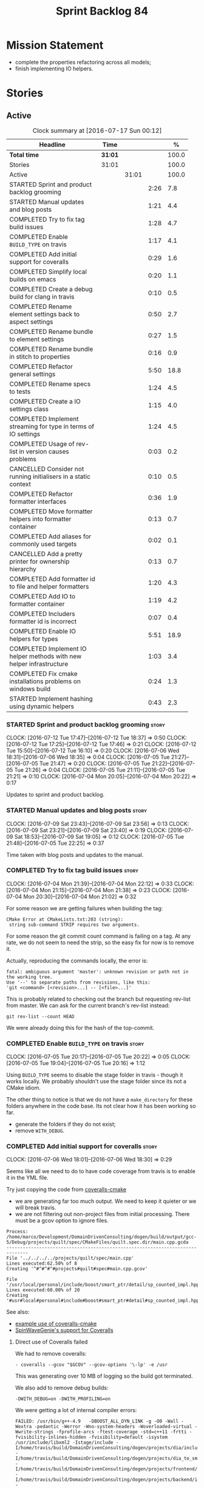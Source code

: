 #+title: Sprint Backlog 84
#+options: date:nil toc:nil author:nil num:nil
#+todo: STARTED | COMPLETED CANCELLED POSTPONED
#+tags: { story(s) spike(p) }

* Mission Statement

- complete the properties refactoring across all models;
- finish implementing IO helpers.

* Stories

** Active

#+begin: clocktable :maxlevel 3 :scope subtree :indent nil :emphasize nil :scope file :narrow 75 :formula %
#+CAPTION: Clock summary at [2016-07-17 Sun 00:12]
| <75>                                                                        |         |       |      |       |
| Headline                                                                    | Time    |       |      |     % |
|-----------------------------------------------------------------------------+---------+-------+------+-------|
| *Total time*                                                                | *31:01* |       |      | 100.0 |
|-----------------------------------------------------------------------------+---------+-------+------+-------|
| Stories                                                                     | 31:01   |       |      | 100.0 |
| Active                                                                      |         | 31:01 |      | 100.0 |
| STARTED Sprint and product backlog grooming                                 |         |       | 2:26 |   7.8 |
| STARTED Manual updates and blog posts                                       |         |       | 1:21 |   4.4 |
| COMPLETED Try to fix tag build issues                                       |         |       | 1:28 |   4.7 |
| COMPLETED Enable =BUILD_TYPE= on travis                                     |         |       | 1:17 |   4.1 |
| COMPLETED Add initial support for coveralls                                 |         |       | 0:29 |   1.6 |
| COMPLETED Simplify local builds on emacs                                    |         |       | 0:20 |   1.1 |
| COMPLETED Create a debug build for clang in travis                          |         |       | 0:10 |   0.5 |
| COMPLETED Rename element settings back to aspect settings                   |         |       | 0:50 |   2.7 |
| COMPLETED Rename bundle to element settings                                 |         |       | 0:27 |   1.5 |
| COMPLETED Rename bundle in stitch to properties                             |         |       | 0:16 |   0.9 |
| COMPLETED Refactor general settings                                         |         |       | 5:50 |  18.8 |
| COMPLETED Rename specs to tests                                             |         |       | 1:24 |   4.5 |
| COMPLETED Create a IO settings class                                        |         |       | 1:15 |   4.0 |
| COMPLETED Implement streaming for type in terms of IO settings              |         |       | 1:24 |   4.5 |
| COMPLETED Usage of rev-list in version causes problems                      |         |       | 0:03 |   0.2 |
| CANCELLED Consider not running initialisers in a static context             |         |       | 0:10 |   0.5 |
| COMPLETED Refactor formatter interfaces                                     |         |       | 0:36 |   1.9 |
| COMPLETED Move formatter helpers into formatter container                   |         |       | 0:13 |   0.7 |
| COMPLETED Add aliases for commonly used targets                             |         |       | 0:02 |   0.1 |
| CANCELLED Add a pretty printer for ownership hierarchy                      |         |       | 0:13 |   0.7 |
| COMPLETED Add formatter id to file and helper formatters                    |         |       | 1:20 |   4.3 |
| COMPLETED Add IO to formatter container                                     |         |       | 1:19 |   4.2 |
| COMPLETED Includers formatter id is incorrect                               |         |       | 0:07 |   0.4 |
| COMPLETED Enable IO helpers for types                                       |         |       | 5:51 |  18.9 |
| COMPLETED Implement IO helper methods with new helper infrastructure        |         |       | 1:03 |   3.4 |
| COMPLETED Fix cmake installations problems on windows build                 |         |       | 0:24 |   1.3 |
| STARTED Implement hashing using dynamic helpers                             |         |       | 0:43 |   2.3 |
#+TBLFM: $5='(org-clock-time% @3$2 $2..$4);%.1f
#+end:

*** STARTED Sprint and product backlog grooming                       :story:
    CLOCK: [2016-07-12 Tue 17:47]--[2016-07-12 Tue 18:37] =>  0:50
    CLOCK: [2016-07-12 Tue 17:25]--[2016-07-12 Tue 17:46] =>  0:21
    CLOCK: [2016-07-12 Tue 15:50]--[2016-07-12 Tue 16:10] =>  0:20
    CLOCK: [2016-07-06 Wed 18:31]--[2016-07-06 Wed 18:35] =>  0:04
    CLOCK: [2016-07-05 Tue 21:27]--[2016-07-05 Tue 21:47] =>  0:20
    CLOCK: [2016-07-05 Tue 21:22]--[2016-07-05 Tue 21:26] =>  0:04
    CLOCK: [2016-07-05 Tue 21:11]--[2016-07-05 Tue 21:21] =>  0:10
    CLOCK: [2016-07-04 Mon 20:05]--[2016-07-04 Mon 20:22] =>  0:17

Updates to sprint and product backlog.

*** STARTED Manual updates and blog posts                             :story:
    CLOCK: [2016-07-09 Sat 23:43]--[2016-07-09 Sat 23:56] =>  0:13
    CLOCK: [2016-07-09 Sat 23:21]--[2016-07-09 Sat 23:40] =>  0:19
    CLOCK: [2016-07-09 Sat 18:53]--[2016-07-09 Sat 19:05] =>  0:12
    CLOCK: [2016-07-05 Tue 21:48]--[2016-07-05 Tue 22:25] =>  0:37

Time taken with blog posts and updates to the manual.

*** COMPLETED Try to fix tag build issues                             :story:
    CLOSED: [2016-07-04 Mon 21:03]
    CLOCK: [2016-07-04 Mon 21:39]--[2016-07-04 Mon 22:12] =>  0:33
    CLOCK: [2016-07-04 Mon 21:15]--[2016-07-04 Mon 21:38] =>  0:23
    CLOCK: [2016-07-04 Mon 20:30]--[2016-07-04 Mon 21:02] =>  0:32

For some reason we are getting failures when building the tag:

: CMake Error at CMakeLists.txt:203 (string):
:  string sub-command STRIP requires two arguments.

For some reason the git commit count command is failing on a tag. At
any rate, we do not seem to need the strip, so the easy fix for now is
to remove it.

Actually, reproducing the commands locally, the error is:

: fatal: ambiguous argument 'master': unknown revision or path not in the working tree.
: Use '--' to separate paths from revisions, like this:
: 'git <command> [<revision>...] -- [<file>...]'

This is probably related to checking out the branch but requesting
rev-list from master. We can ask for the current branch's rev-list
instead:

: git rev-list --count HEAD

We were already doing this for the hash of the top-commit.

*** COMPLETED Enable =BUILD_TYPE= on travis                           :story:
    CLOSED: [2016-07-05 Tue 21:10]
    CLOCK: [2016-07-05 Tue 20:17]--[2016-07-05 Tue 20:22] =>  0:05
    CLOCK: [2016-07-05 Tue 19:04]--[2016-07-05 Tue 20:16] =>  1:12

Using =BUILD_TYPE= seems to disable the stage folder in travis -
though it works locally. We probably shouldn't use the stage folder
since its not a CMake idiom.

The other thing to notice is that we do not have a =make_directory=
for these folders anywhere in the code base. Its not clear how it has
been working so far.

- generate the folders if they do not exist;
- remove =WITH_DEBUG=.

*** COMPLETED Add initial support for coveralls                       :story:
    CLOSED: [2016-07-06 Wed 18:01]
    CLOCK: [2016-07-06 Wed 18:01]--[2016-07-06 Wed 18:30] =>  0:29

Seems like all we need to do to have code coverage from travis is to
enable it in the YML file.

Try just copying the code from [[https://github.com/JoakimSoderberg/coveralls-cmake][coveralls-cmake]]

- we are generating far too much output. We need to keep it quieter or
  we will break travis.
- we are not filtering out non-project files from initial
  processing. There must be a gcov option to ignore files.

: Process: /home/marco/Development/DomainDrivenConsulting/dogen/build/output/gcc-5/Debug/projects/quilt/spec/CMakeFiles/quilt.spec.dir/main.cpp.gcda
: ------------------------------------------------------------------------------
: File '../../../../projects/quilt/spec/main.cpp'
: Lines executed:62.50% of 8
: Creating '^#^#^#^#projects#quilt#spec#main.cpp.gcov'
:
: File '/usr/local/personal/include/boost/smart_ptr/detail/sp_counted_impl.hpp'
: Lines executed:60.00% of 20
: Creating '#usr#local#personal#include#boost#smart_ptr#detail#sp_counted_impl.hpp.gcov'

See also:

- [[https://github.com/JoakimSoderberg/coveralls-cmake-example/blob/master/CMakeLists.txt][example use of coveralls-cmake]]
- [[https://github.com/SpinWaveGenie/SpinWaveGenie/blob/master/libSpinWaveGenie/CMakeLists.txt][SpinWaveGenie's support for Coveralls]]

**** Direct use of Coveralls failed

We had to remove coveralls:

: - coveralls --gcov "$GCOV" --gcov-options '\-lp' -e /usr

This was generating over 10 MB of logging so the build got terminated.

We also add to remove debug builds:

: -DWITH_DEBUG=on -DWITH_PROFILING=on

We were getting a lot of internal compiler errors:

: FAILED: /usr/bin/g++-4.9   -DBOOST_ALL_DYN_LINK -g -O0 -Wall -Wextra -pedantic -Werror -Wno-system-headers -Woverloaded-virtual -Wwrite-strings -fprofile-arcs -ftest-coverage -std=c++11 -frtti -fvisibility-inlines-hidden -fvisibility=default -isystem /usr/include/libxml2 -Istage/include -I/home/travis/build/DomainDrivenConsulting/dogen/projects/dia/include -I/home/travis/build/DomainDrivenConsulting/dogen/projects/dia_to_sml/include -I/home/travis/build/DomainDrivenConsulting/dogen/projects/frontend/include -I/home/travis/build/DomainDrivenConsulting/dogen/projects/backend/include -I/home/travis/build/DomainDrivenConsulting/dogen/projects/sml/include -I/home/travis/build/DomainDrivenConsulting/dogen/projects/config/include -I/home/travis/build/DomainDrivenConsulting/dogen/projects/cpp/include -I/home/travis/build/DomainDrivenConsulting/dogen/projects/cpp_formatters/include -I/home/travis/build/DomainDrivenConsulting/dogen/projects/sml_to_cpp/include -I/home/travis/build/DomainDrivenConsulting/dogen/projects/formatters/include -I/home/travis/build/DomainDrivenConsulting/dogen/projects/utility/include -I/home/travis/build/DomainDrivenConsulting/dogen/projects/knit/include -I/home/travis/build/DomainDrivenConsulting/dogen/projects/knitter/include -MMD -MT projects/sml_to_cpp/src/CMakeFiles/sml_to_cpp.dir/types/transformer.cpp.o -MF "projects/sml_to_cpp/src/CMakeFiles/sml_to_cpp.dir/types/transformer.cpp.o.d" -o projects/sml_to_cpp/src/CMakeFiles/sml_to_cpp.dir/types/transformer.cpp.o -c /home/travis/build/DomainDrivenConsulting/dogen/projects/sml_to_cpp/src/types/transformer.cpp
: g++-4.9: internal compiler error: Killed (program cc1plus)
: Please submit a full bug report,
: with preprocessed source if appropriate.
: See <file:///usr/share/doc/gcc-4.9/README.Bugs> for instructions.

Finally note also that we must add coverage _after_ the script
executes or else we risk doing coverage whilst the build is taking
place. Hopefully this is the reason for these errors:

: /home/travis/build/DomainDrivenConsulting/output/projects/test_models/class_without_attributes/src/CMakeFiles/class_without_attributes.dir/io/package_1/class_1_io.cpp.gcda:cannot open data file, assuming not executed
: File '/usr/include/c++/4.9/bits/basic_ios.h'
: No executable lines

We should read up on the [[http://docs.travis-ci.com/user/build-lifecycle/][life-cycle]] properly.

**** Travis Examples

Seems like all we need to do to have code coverage from travis is to
enable it in the YML file. We should look into copying it from the
[[https://github.com/apolukhin/Boost.DLL][Boost.DLL]] [[https://raw.githubusercontent.com/apolukhin/Boost.DLL/master/.travis.yml][example]]. We also need to enable coverage on all builds,
separately from nightlies. The key parts appear to be these:

:  - ../../../b2 cxxflags="--coverage -std=$CXX_STANDARD" linkflags="--coverage"

and

: after_success:
:    - find ../../../bin.v2/ -name "*.gcda" -exec cp "{}" ./ \;
:    - find ../../../bin.v2/ -name "*.gcno" -exec cp "{}" ./ \;
:    - sudo apt-get install -qq python-yaml lcov
:    - lcov --directory ./ --base-directory ./ --capture --output-file coverage.info
:    - lcov --remove coverage.info '/usr*' '*/filesystem*' '*/container*' '*/core/*' '*/exception/*' '*/intrusive/*' '*/smart_ptr/*' '*/move/*' '*/fusion/*' '*/io/*' '*/function/*' '*/iterator/*' '*/preprocessor/*' '*/system/*' '*/boost/test/*' '*/boost/detail/*' '*/utility/*' '*/dll/example/*' '*/dll/test/*' '*/pe_info.hpp' '*/macho_info.hpp' -o coverage.info
:    - gem install coveralls-lcov
:    - cd .. && coveralls-lcov test/coverage.info

Another way seems to be using gcov, as per [[https://github.com/fabianschuiki/Maxwell][Maxwell]] [[https://raw.githubusercontent.com/fabianschuiki/Maxwell/master/.travis.yml][travis.yml]]:

: - if [ "$CXX" = "g++" ]; then sudo apt-get install -qq g++-4.8; export CXX="g++-4.8" CC="gcc-4.8" GCOV="gcov-4.8"; fi
:  - sudo pip install cpp-coveralls

and

: script:
:  - export CTEST_OUTPUT_ON_FAILURE=1
:  - cmake -DCMAKE_BUILD_TYPE=gcov . && make && make test
: after_success:
:  - coveralls --gcov "$GCOV" --gcov-options '\-lp' -e CMakeFiles -E ".*/test/.*" -E ".*/mock/.*" -e maxwell/gen -e language -e thirdparty -e maxwell/ast/nodes -e maxwell/driver/gramdiag.c -e maxwell/driver/Parser.cpp -e maxwell/driver/Parser.hpp -e maxwell/driver/Scanner.cpp -e maxwell/driver/position.hh -e maxwell/driver/stack.hh -e maxwell/driver/location.hh

Yet another way seems to be creating a script to do coverage, as per
[[https://github.com/BoostGSoC13/boost.afio][boost.afio]] [[https://raw.githubusercontent.com/BoostGSoC13/boost.afio/master/.travis.yml][travis.yml]]. The script is available [[https://raw.githubusercontent.com/BoostGSoC13/boost.afio/master/test/update_coveralls.sh][here]].

Another example from [[https://github.com/boostorg/dll/blob/develop/.travis.yml][Boost.Dll]].

*** COMPLETED Simplify local builds on emacs                          :story:
    CLOSED: [2016-07-06 Wed 18:32]
    CLOCK: [2016-07-06 Wed 00:20]--[2016-07-06 Wed 00:40] =>  0:20

With the move to build type, local builds on emacs are getting more
and more complicated. We need some kind of script. The command line at
present is rather monstrous:

: export PROJ=~/Development/DomainDrivenConsulting/dogen/ &&
: export BUILD=Release &&
: cd ${PROJ}/build/output/gcc-5/${BUILD} &&
: CMAKE_INCLUDE_PATH=/usr/local/personal/include
: CMAKE_LIBRARY_PATH=/usr/local/personal/lib
: CC=gcc-5 CXX=g++-5
: cmake ${PROJ} -G Ninja -DCMAKE_BUILD_TYPE=${BUILD}
: -DCMAKE_EXPORT_COMPILE_COMMANDS=TRUE -DWITH_LATEX=FALSE &&
: ninja -j5

Create a simple bash script with a couple of parameters:

- clang or gcc
- debug or release
- cmake dir

Usage:

: COVERALLS=1
: /home/marco/Development/DomainDrivenConsulting/dogen/build/scripts/build.linux.sh
: Debug gcc /usr/local/personal

*** COMPLETED Create a debug build for clang in travis                :story:
    CLOSED: [2016-07-06 Wed 18:59]
    CLOCK: [2016-07-05 Tue 21:00]--[2016-07-05 Tue 21:10] =>  0:10

In order to enable code coverage we need to have a debug build. For
this we need to setup travis with a build matrix, with two build types
for clang (debug and release).

Example YML: [[https://github.com/Microsoft/GSL/blob/master/.travis.yml][GSL]]
*** COMPLETED Rename element settings back to aspect settings         :story:
    CLOSED: [2016-07-06 Wed 19:24]
    CLOCK: [2016-07-06 Wed 19:07]--[2016-07-06 Wed 19:24] =>  0:17
    CLOCK: [2016-07-06 Wed 18:33]--[2016-07-06 Wed 19:06] =>  0:33

As per design story, we incorrectly added non-aspect attributes to
this class. Remove them and rename the class.

*** COMPLETED Rename bundle to element settings                       :story:
    CLOSED: [2016-07-06 Wed 19:48]
    CLOCK: [2016-07-06 Wed 19:24]--[2016-07-06 Wed 19:51] =>  0:27

As per design story, these are really the settings that belong to the
element. Rename and deal with the fallout.

*** COMPLETED Rename bundle in stitch to properties                   :story:
    CLOSED: [2016-07-06 Wed 23:01]
    CLOCK: [2016-07-06 Wed 22:45]--[2016-07-06 Wed 23:01] =>  0:16

In keeping with the properties/settings refactor, ensure stitch is
using these terms with the same meanings as everyone else.

*** COMPLETED Refactor general settings                               :story:
    CLOSED: [2016-07-08 Fri 22:57]
    CLOCK: [2016-07-08 Fri 21:45]--[2016-07-08 Fri 22:57] =>  1:12
    CLOCK: [2016-07-07 Thu 20:18]--[2016-07-07 Thu 21:02] =>  0:44
    CLOCK: [2016-07-07 Thu 07:53]--[2016-07-07 Thu 08:40] =>  0:47
    CLOCK: [2016-07-06 Wed 00:13]--[2016-07-06 Wed 00:20] =>  0:07
    CLOCK: [2016-07-06 Wed 00:06]--[2016-07-06 Wed 00:12] =>  0:06
    CLOCK: [2016-07-05 Tue 23:16]--[2016-07-06 Wed 00:05] =>  0:49
    CLOCK: [2016-07-05 Tue 22:26]--[2016-07-05 Tue 23:15] =>  0:49
    CLOCK: [2016-07-04 Mon 22:54]--[2016-07-04 Mon 23:30] =>  0:36
    CLOCK: [2016-07-04 Mon 22:13]--[2016-07-04 Mon 22:53] =>  0:40

Tasks:

- create a file settings class that reflects dynamic (and nothing
  more). Create an associated factory, repository etc.
- rename the existing general settings to file properties. Make the
  factory use the file settings to produce the properties.
- move general settings from the bundle into element properties.

*Previous Understanding*

A while ago we came up with this name for the settings of the generic
formatter model. This is the model with basic infrastructure to be
reused by the more specialised formatters. However, now that we have
many (many) settings classes, general settings may not be the most
appropriate name. We need to look a bit more deeply into the role of
this class and see if a better name is not available.

We could call it preamble settings because all settings are related to
the file preamble; annoyingly, we also generate a post-amble from
it. There doesn't seem to be any good names for the pair (preamble,
post-amble). In networking this would be called frame markers perhaps.

Now that we are not using =meta_data= any more, perhaps we could
re-purpose it for this (=meta_data_settings=). In a way, preambles and
post-ambles are meta-data, as opposed to the real file
contents. Having said that, one could say the same about any kind of
comments.

We could also use [[http://www1.appstate.edu/~yaleread/typographichierarchy.pdf][typography terminology]]: headers and footers.

Now that we have subsidiary settings and principal settings do we need
the rename? We should consider "universal settings" maybe.

In addition, the convention is now that "settings" mean a strongly
typed representation of =dynamic= data; general "settings" are not
settings in this sense. However, we do need a class to model settings
properly (i.e. to mirror dynamic exactly, without any
transformations).

In truth, =annotation= is probably sufficient - or perhaps
=annotation_properties=. It could then have an =enabled= property to
replace =generate_preamble=. This is more accurate due to the
preamble/postamble setup explained above. In this setup, we'd have
=annotation_settings= to map to dynamic data, with an annotation
settings factory which reads these off of dynamic object; then, an
annotation factory to generate annotations. Finally, we can introduce
the annotation formatter to generate the portion of boilerplate
related to just the annotation. Boilerplate formatter collaborates
with annotation formatter.

More ideas on this: are these not just "file settings"? After all the
meta-data it contains relates to file-level properties. As =file= is
an entity defined in =formatters= this fits the bill nicely. We still
have to deal with the dilemma described above (these "settings" are
not all directly read out of meta-data). We should then call these
"file properties". We need to then refactor the code so that there is
a file settings class that is an exact match of what is read out of
dynamic and is then used as input to generate the file properties.
*

*** COMPLETED Rename specs to tests                                   :story:
    CLOSED: [2016-07-09 Sat 00:09]
    CLOCK: [2016-07-09 Sat 00:10]--[2016-07-09 Sat 00:23] =>  0:13
    CLOCK: [2016-07-08 Fri 22:58]--[2016-07-09 Sat 00:09] =>  1:11

We started using the terminology specs to mean specifications because
our unit tests follow the ideas outlined by Kevlin Henney. However, we
could easily use tests and still carry most of the meaning without
confusing every other developer. This would require:

- rename top-level =spec= folder to =tests=
- rename targets to =_tests=, e.g. =run_sml_tests=
- rename all test suites to =_tests=
- update the automatic detection of boost tests to use the new
  post-fix.
- we should also use =_tests= on the test suite name so we can do
  =using XYZ= without name clashes.

*** COMPLETED Create a IO settings class                              :story:
    CLOSED: [2016-07-11 Mon 22:21]
    CLOCK: [2016-07-11 Mon 21:22]--[2016-07-11 Mon 21:46] =>  0:24
    CLOCK: [2016-07-11 Mon 21:14]--[2016-07-11 Mon 21:21] =>  0:07
    CLOCK: [2016-07-11 Mon 20:45]--[2016-07-11 Mon 21:01] =>  0:16
    CLOCK: [2016-07-09 Sat 18:51]--[2016-07-09 Sat 18:52] =>  0:01
    CLOCK: [2016-07-09 Sat 18:13]--[2016-07-09 Sat 18:40] =>  0:27

Add a class to model all of the settings required to produce the io
invocation, create a repository for it and associated factory and
finally add the repository to the context.

*** COMPLETED Implement streaming for type in terms of IO settings    :story:
    CLOSED: [2016-07-11 Mon 23:16]
    CLOCK: [2016-07-11 Mon 23:10]--[2016-07-11 Mon 23:16] =>  0:06
    CLOCK: [2016-07-11 Mon 22:22]--[2016-07-11 Mon 23:09] =>  0:47
    CLOCK: [2016-07-11 Mon 22:16]--[2016-07-11 Mon 22:21] =>  0:05
    CLOCK: [2016-07-11 Mon 22:00]--[2016-07-11 Mon 22:14] =>  0:14
    CLOCK: [2016-07-11 Mon 21:47]--[2016-07-11 Mon 21:59] =>  0:12

- rename it o "IO invocation for type". Actually lets use IO for the
  facet and streaming for the aspect.
- call it with an ID; look up the corresponding IO settings in the global
  IO settings container from context.
- remove all other streaming for type implementations and use the new
  one in the legacy formatters.

*** COMPLETED Consider adding issues emblem                           :story:
    CLOSED: [2016-07-12 Tue 17:42]

*Rationale*: Done a few sprints ago.

Boost.DI seems to have a new emblem for issues:

https://github.com/krzysztof-jusiak/di

In the future, this may be useful if users submit issues.

*** COMPLETED Compile dogen in Windows using Visual Studio 2015       :story:
    CLOSED: [2016-07-12 Tue 18:11]

*Rationale*: Completed in the previous sprint.

*New Understanding*

We now have an [[https://ci.appveyor.com/project/mcraveiro/dogen/history][AppVeyor build for windows]] with Conan support. We just
need to work through the errors.

*Previous Understanding*

Using our "SoC" resources, we need to setup a Dogen development
environment on Windows using VS 2015. We need to also create a blog
post about it.

Issues:

- is polymorphic in instrinsics for microsoft, remove comment. see
  patch in github.
- update find boost with MSVC version
- add string to enum io
- update exception classes: remove default in base constructor, and
  add explicit to base and derived as well as by ref.

File with instructions:

0. cd c:\DEVELOPEMENT\output
1. (only once - as admin) update version of msvc in cmake C:\Program
  Files (x86)\CMake\share\cmake-3.3\Modules\FindBoost.cmake
  look for msvc-140 and update it to msvc-150
2. set CMAKE_INCLUDE_PATH=C:\boost\include;C:\DEVELOPEMENT\libxml2-2.7.8.win32\include
   set CMAKE_LIBRARY_PATH=C:\boost\lib;C:\DEVELOPEMENT\libxml2-2.7.8.win32\lib
3. cmake ..\dogen -G "Visual Studio 14 2015" -Wno-dev (CONFIGURATION COMMAND)

if you need to re-run: delete the cache:

del CMakeCache.txt

4. msbuild dogen.sln /t:config

5.msbuild dogen.sln /t:dia /fileLogger   => used to create log for
  errors- called msbuild.log in output directory

Links:

- [[http://dominoc925.blogspot.co.uk/2013/04/how-i-build-boost-for-64-bit-windows.html][How I build Boost for 64 bit Windows]]
- [[https://svn.boost.org/trac/boost/ticket/11449][C++11 - is_polymorphic doesn't work with final-ed class in MSVC.]]
- [[https://github.com/boostorg/type_traits/blob/04a8a9ecc2b02b7334a4b3f0459a5f62b855cc68/include/boost/type_traits/intrinsics.hpp][type_traits/include/boost/type_traits/intrinsics.hpp]]
- [[http://stackoverflow.com/questions/20800166/cmake-compile-with-mt-instead-of-md][CMake - compile with /MT instead of /MD]]
- [[http://www.cmake.org/cmake/help/v3.1/manual/cmake-generators.7.html][CMake Generators]]
- [[http://choorucode.com/2014/06/06/how-to-build-boost-for-visual-studio-2013/][How to build Boost for Visual Studio 2013]]

*** COMPLETED Emblems for appveyor and for version                    :story:
    CLOSED: [2016-07-12 Tue 18:12]

*Rationale*: We've implemented this already.

The [[https://github.com/no1msd/mstch][mstch]] project seems to have great emblems for appveyor - you can
actually distinguish it from travis - and also an emblem for the
current project version. See if we can apply it to Dogen.

*** COMPLETED Create a debug build for clang in travis                :story:
    CLOSED: [2016-07-12 Tue 18:16]

*Rationale*: Implemented in the previous sprint.

In order to enable code coverage we need to have a debug build. For
this we need to setup travis with a build matrix, with two build types
for clang (debug and release).

Example YML: [[https://github.com/Microsoft/GSL/blob/master/.travis.yml][GSL]]

We almost made this work, but now we have a problem: using BUILD_TYPE
seems to disable the stage folder in travis (though it works
locally). We probably shouldn't use the stage folder since its not a
CMake idiom.

This is a requirement for code coverage.

*** COMPLETED Usage of rev-list in version causes problems            :story:
    CLOSED: [2016-07-12 Tue 23:25]
    CLOCK: [2016-07-12 Tue 23:22]--[2016-07-12 Tue 23:25] =>  0:03

We have bumped into a number of problems with the versioning scheme
that keeps track of the current commit in master (see below). Remove
this scheme.

*Previous Understanding*

Now we are using travis, we have found problems with the way we are
using the number of git commits to assign versions. The problem stems
from the git clone command:

:  git clone --depth=50 --branch=master git://github.com/DomainDrivenConsulting/dogen.git DomainDrivenConsulting/dogen

This means we are always at version 50/51:

: -- Product version: 0.56.51

This is in addition to the problems we had with tagging (where we have
to manually stamp the version) and branching (where we are using the
number of commits in master rather than the branch). We need a better
solution than using rev-list for this.

Perhaps we should just abandon the approach of putting the commit
number in the version; we haven't found a single case where this makes
life easier. We could only have the major version, then sprint (which
is reset back to zero for every major version) and then patch-level
which is used only in cases where we release patches. The key
requirement here is that, given a build, we should be able to identify
which commit it comes from. We probably don't want to add it to the
version / help / etc because this forces spurious rebuilds for no
reason every time one commits. We could add it to some package file.

Merged Stories:

*Consider tagging the git branch in version*

At present we make use of rev-list to determine the minor
version. However, this is always off of master, which means that if
you have a few more commits on your integration branch you will end up
with a build that lies. We should consider:

- adding the git commit SHA to the build, perhaps comments.
- adding the branch to the build, perhaps comments.
- rev-listing the current branch rather than always master.

*Version number relies on latest commit in master*

When trying to build off of a tag, we noticed that the version number
is always of the latest commit in master. This means that trying to
generate packages for tag =v0.50.2410= results in packages with a
version after that like say =v0.50.2415=. We should look at the
current commit in master rather than the latest one.

The current workaround is to manually sett the minor version just
before closing the sprint and then reset it back.

*** CANCELLED Consider not running initialisers in a static context   :story:
    CLOSED: [2016-07-13 Wed 22:35]
    CLOCK: [2016-07-13 Wed 22:25]--[2016-07-13 Wed 22:35] =>  0:10

*Rationale*: Since the objective of this exercise is just to log
registered types, we can just implement some IO for this.

There is no particular reason to trigger initialisation in a static
context. See what happens if we move it to normal execution. This
means we can log registrations.

Actually we are initialising in a regular function, but we are doing
it before logging is available. Try reordering this.

This is not so easy for the tests: each test has its own log file and
so the log initialisation is done on a test by test basis; however,
static state can only be initialised once. We could have a flag ("do
not log"?) and pass that through to the initialisers, but then things
start to get a bit too messy.

*** COMPLETED Refactor formatter interfaces                           :story:
    CLOSED: [2016-07-13 Wed 23:19]
    CLOCK: [2016-07-13 Wed 22:43]--[2016-07-13 Wed 23:19] =>  0:36

There are two kinds of formatters:

- file formatters: generate a whole file.
- helper formatters: generate the helper aspect.

Rename the interfaces accordingly and update diagram.

*** COMPLETED Move formatter helpers into formatter container         :story:
    CLOSED: [2016-07-13 Wed 23:29]
    CLOCK: [2016-07-13 Wed 23:20]--[2016-07-13 Wed 23:29] =>  0:09
    CLOCK: [2016-07-13 Wed 22:37]--[2016-07-13 Wed 22:41] =>  0:04

For some reason we placed them directly under the registrar. Move them
to the container.

*** COMPLETED Add aliases for commonly used targets                   :story:
    CLOSED: [2016-07-14 Thu 20:51]
    CLOCK: [2016-07-14 Thu 20:49]--[2016-07-14 Thu 20:51] =>  0:02

We could probably do with aliases such as:

- run_all_tests: rat
- knit_and_stitch: kas
- knit_all: ka
- stitch_all: sa

*** CANCELLED Add a pretty printer for ownership hierarchy            :story:
    CLOSED: [2016-07-14 Thu 21:05]
    CLOCK: [2016-07-14 Thu 20:52]--[2016-07-14 Thu 21:05] =>  0:13

*Rationale*: Brown-paper-bag revert, forgot formatter name is already
fully qualified.

We need a standard way of converting the ownership hierarchy into a
string representation. Add a simple pretty printer for it.

*** COMPLETED Add formatter id to file and helper formatters          :story:
    CLOSED: [2016-07-14 Thu 22:27]
    CLOCK: [2016-07-14 Thu 21:51]--[2016-07-14 Thu 22:27] =>  0:36
    CLOCK: [2016-07-14 Thu 21:06]--[2016-07-14 Thu 21:50] =>  0:44

We need to be able to identify formatters for logging purposes.

*** COMPLETED Add IO to formatter container                           :story:
    CLOSED: [2016-07-14 Thu 23:07]
    CLOCK: [2016-07-14 Thu 22:46]--[2016-07-14 Thu 23:12] =>  0:26
    CLOCK: [2016-07-14 Thu 22:27]--[2016-07-14 Thu 22:45] =>  0:18
    CLOCK: [2016-07-14 Thu 20:32]--[2016-07-14 Thu 20:49] =>  0:17
    CLOCK: [2016-07-13 Wed 23:31]--[2016-07-13 Wed 23:49] =>  0:18

We need some kind of JSON dump of the formatter container telling us
what types have been registered.

- create a utility method to generate a formatter name from ownership
  hierarchy.
- same for helper formatters, but taking owners into account.
- add method in file formatter / helper formatter for name, generated
  using utility.
- use these methods in new container IO code.

*** COMPLETED Includers formatter id is incorrect                     :story:
    CLOSED: [2016-07-15 Fri 20:33]
    CLOCK: [2016-07-15 Fri 19:33]--[2016-07-15 Fri 19:40] =>  0:07

At present the id of the includers formatter is:

:  "includers_formatters": [
:    "quilt.cpp.serialization.includers_formatter",
:    "quilt.cpp.serialization.includers_formatter",
:    "quilt.cpp.serialization.includers_formatter",
:    "quilt.cpp.serialization.includers_formatter",
:    "quilt.cpp.serialization.includers_formatter",
:    "quilt.cpp.serialization.includers_formatter"
:  ],

We need somehow know what facet it was registered again. Also, why is
the default facet hard-coded to =serialization=.

Id was using a static string incorrectly.

*** COMPLETED Enable IO helpers for types                             :story:
    CLOSED: [2016-07-15 Fri 20:35]
    CLOCK: [2016-07-15 Fri 19:41]--[2016-07-15 Fri 20:35] =>  0:54
    CLOCK: [2016-07-14 Thu 23:13]--[2016-07-14 Thu 23:16] =>  0:03
    CLOCK: [2016-07-13 Wed 22:11]--[2016-07-13 Wed 22:24] =>  0:13
    CLOCK: [2016-07-13 Wed 21:43]--[2016-07-13 Wed 22:11] =>  0:28
    CLOCK: [2016-07-13 Wed 18:46]--[2016-07-13 Wed 19:15] =>  0:29
    CLOCK: [2016-07-13 Wed 18:25]--[2016-07-13 Wed 18:45] =>  0:17
    CLOCK: [2016-07-13 Wed 07:51]--[2016-07-13 Wed 08:39] =>  0:48
    CLOCK: [2016-07-12 Tue 22:23]--[2016-07-12 Tue 23:21] =>  0:58
    CLOCK: [2016-07-12 Tue 22:04]--[2016-07-12 Tue 22:22] =>  0:18
    CLOCK: [2016-07-12 Tue 20:58]--[2016-07-12 Tue 21:40] =>  0:42
    CLOCK: [2016-07-12 Tue 13:14]--[2016-07-12 Tue 13:30] =>  0:16
    CLOCK: [2016-07-12 Tue 07:53]--[2016-07-12 Tue 08:05] =>  0:12
    CLOCK: [2016-07-12 Tue 07:42]--[2016-07-12 Tue 07:52] =>  0:10

Originally we did a quick hack to allow us to wrap things up with
types: we used both the legacy helper methods infrastructure (for IO)
and the new helper methods infrastructure (for types). This was
required to allow us to implement the basic infrastructure in IO. Now
we need to remove the legacy aspect of the IO helper methods usage in
types.

- implement is enabled on all IO formatters
- register all IO formatters against both IO and types
- remove calls to legacy helper methods
- problem: how do we know if we are in inheritance from assistant? In
  the future we can add a flag into the =yarn::object=; when we are
  consuming yarn types in formatters, this flag is passed in to the
  enabled method. For now we can check the class info and compute in
  inheritance. Actually we can add the flag now and propagate it to
  class info so that in future the changes are smaller.
- helpers should not know of their owning formatters - this should be
  done as part of registration.
- helper's id is facet + helper name.

*** COMPLETED Implement IO helper methods with new helper infrastructure :story:
    CLOSED: [2016-07-15 Fri 21:14]
    CLOCK: [2016-07-15 Fri 21:18]--[2016-07-15 Fri 21:24] =>  0:06
    CLOCK: [2016-07-15 Fri 20:35]--[2016-07-15 Fri 21:17] =>  0:42
    CLOCK: [2016-07-12 Tue 07:26]--[2016-07-12 Tue 07:41] =>  0:15

Problems:

- we do not have a "streaming for type" function in assistant. We need
  to figure out how to obtain this data from the helper.
- we do not have a name tree so we do not know what the key and value
  names are for associative containers. We probably need to add the
  name tree to the helper descriptor.
- =string_conversion_method= cannot be implemented as is;we need it
  for all properties, not just in the context of helpers. This seems
  to imply we need a way to access this information directly from the
  property. It will need some thinking.

*** COMPLETED Fix cmake installations problems on windows build       :story:
    CLOSED: [2016-07-16 Sat 23:49]
    CLOCK: [2016-07-16 Sat 23:30]--[2016-07-16 Sat 23:54] =>  0:24

For some random reason CMake stopped working on appveyor with the
following error:

: cinst cmake
: Installing the following packages:
: cmake
: By installing you accept licenses for the packages.
: cmake.install v3.5.2
: Downloading cmake.install 32 bit
:   from 'http://cmake.org/files/v3.5/cmake-3.5.2-win32-x86.msi'
: Hashes match.
: Installing cmake.install...
: [ERROR] Running msiexec with /i "C:\Users\appveyor\AppData\Local\Temp\1\chocola
: tey\cmake.install\3.5.2\cmake.installInstall.msi" /quiet /qn /norestart  was
: not successful. Exit code was '1603' Error Message:
: .
: At C:\ProgramData\chocolatey\helpers\functions\Start-ChocolateyProcessAsAdmin.p
: s1:92 char:5
: +     throw $errorMessage
: +     ~~~~~~~~~~~~~~~~~~~
:     + CategoryInfo          : OperationStopped: ([ERROR] Running...or Message:
: .:String) [], RuntimeException
:     + FullyQualifiedErrorId : [ERROR] Running msiexec with /i "C:\Users\appvey
:    or\AppData\Local\Temp\1\chocolatey\cmake.install\3.5.2\cmake.installInstal
:   l.msi" /quiet /qn /norestart  was not successful. Exit code was '1603' Err
:  or Message:
: .
: The install of cmake.install was NOT successful.

Tried a number of changes but was not able to get this to install. The
strange thing is that we don't seem to have changed anything:

: Installing the following packages:
: cmake
: By installing you accept licenses for the packages.
: cmake.install v3.5.2
: Downloading cmake.install 32 bit
:   from 'http://cmake.org/files/v3.5/cmake-3.5.2-win32-x86.msi'
: Hashes match.
: Installing cmake.install...
: cmake.install has been installed.
: The install of cmake.install was successful.
: cmake v3.5.2
:  The install of cmake was successful.
: Chocolatey installed 2/2 package(s). 0 package(s) failed.
:  See the log for details (C:\ProgramData\chocolatey\logs\chocolatey.log).
: choco upgrade cmake -y
: upgrading the following packages:
: cmake
: By upgrading you accept licenses for the packages.
: cmake v3.5.2 is the latest version available based on your source(s).
: Chocolatey upgraded 0/1 package(s). 0 package(s) failed.
: See the log for details (C:\ProgramData\chocolatey\logs\chocolatey.log).
: cmake --version
: cmake version 3.5.2
: CMake suite maintained and supported by Kitware (kitware.com/cmake).

To just get things going again, downgraded back to CMake 3.4.

*** STARTED Implement hashing using dynamic helpers                   :story:
    CLOCK: [2016-07-16 Sat 23:55]--[2016-07-17 Sun 00:12] =>  0:17
    CLOCK: [2016-07-15 Fri 22:06]--[2016-07-15 Fri 22:23] =>  0:17
    CLOCK: [2016-07-15 Fri 21:25]--[2016-07-15 Fri 21:34] =>  0:09

Update formatters in hash to use new helpers.

- =requires_hashing_helper_method=: is there a hashing helper for type
  t? We can tell if the type requires helpers, but this is across all
  facets, so we don't know if this is for hashing or not. But for a
  given family, the helpers register against a owning formatter. If a
  type exists for that owning formatter then a helper is required. We
  could add an attribute to properties that is computed based on this.

*** Add tests to inheritance test model                               :story:

We should make sure types' use of IO kicks in via the inheritance test
model. For this we need a base class with associative containers, etc
and a derived class.

*** Add new c++ warnings to compilation                               :story:

- =-Wunused-private-field=: Seems like this warning is not part of
  =-Wall=
- =-Winconsistent-missing-override=: new clang warning, probably 3.6.

*** Detect knitter and disable code generation accordingly            :story:

At present you can try to build the codegen knitting targets even
before you built knitter. We should make them conditional on detecting
=knitter=. We just need to make sure this is not cached by CMake.

*** Group the file related fields under a prefix                      :story:

Now we have =element= as a prefix, it probably makes sense to also
group the fields that are related to file names, paths etc. These
could be under =file= or perhaps =paths=? Examples:

- =quilt.cpp.file.include_directory_name=
- =quilt.cpp.source_directory_name=

*** Implement qualified name efficiently                              :story:

We used a =std::map= to store qualified names. In practice, we don't
need something this expensive.

- instead of mapping names to languages, we could map them to
  "styles". There are only a few "styles" across all programming
  languages (e.g. =.= separated, =::= separated and so on).
- we can also create an array of these styles. We know up front how
  many styles there are.
- finally we can create a enumeration to access the array. At present
  this is not possible because we cannot disable invalid, nor is it
  possible to move it to a different position (e.g. last). Also we
  will have to static cast the enum to access the int, which is not
  very pretty.

Once all of this is done we can simply do, at O(1):

: name.qualified[static_cast<unsigned int>(styles::double_colon_separated_style)]

We can prettify it a bit: [[http://stackoverflow.com/questions/8357240/how-to-automatically-convert-strongly-typed-enum-into-int][How to automatically convert strongly typed
enum into int?]]

: template <typename E>
: constexpr typename std::underlying_type<E>::type to_underlying(E e) {
:     return static_cast<typename std::underlying_type<E>::type>(e);
: }
:
: std::cout << foo(to_underlying(b::B2)) << std::endl;

Giving us:

: name.qualified[to_underlying(styles::double_colon_separated_style)]

*** Create utility methods for =__type__= etc                         :story:

At present we've hard-coded the field name for =__type__= and so forth
in each formatter. This is not ideal. Create a simple utility method
that returns it and update all formatters to use it instead. List of
hard-coded things:

- =__type__=
- =<empty>=
- =data=
- =value=
- =memory=
- string helper variables: =<new_line>=, =<quote>=
- =tidy_up_string=

*** Add support for file properties overrides                         :story:

At present we have hard-coded the file properties (old general
settings) to be read from the root object only. In an ideal world, we
should be able to override some of these such as the copyrights. It
may not make sense to be able to override them all though.

*** Why do we need helpers and io for some types?                     :story:

At present we have helper support for maps, sets, pairs etc. We also
seem to have utility support for these. Originally the idea was that
we needed utility so that users could have a map of dogen types and
still have streaming support. This is useful. However, what is
slightly less clear is why we don't just use the utility methods
inside the IO subsystem to output these types, but instead use
helpers. We should try doing that and see what breaks, there may be a
reasons for this.

In theory we just have to remove the helpers in IO for utility
supported types and add the includes to the meta-data; regenerate and
see what breaks. It could be related to the ordering of template
functions or some such problem. If so we need to document this in
manual. We should also do a quick search in backlog for this.

*** Character member variables are not tidied up on io                :story:

At present there is no code to convert non-printable chars into
something acceptable in JSON. We probably never noticed this before
because test data generates printable chars. Code generated is as
follows (all primitives model):

: << "\"char_property\": " << "\"" << v.char_property() << "\"" << ", "

We need a "tidy-up char" function to handle this properly.

For now we've hacked this and set =remove_unprintable_characters= to
false to keep backwards compatibility with legacy.

*** Lists of strings are not properly tidied up on io                 :story:

In the log file, when we dump include dependencies we see invalid
JSON:

: [ "<iosfwd>", ""dogen/sml/types/merger.hpp"" ]

This implies we are not calling =tidy_up_string=. This can be tested
by creating a container of =filesystem::path=.

*** Type-bound helpers and generic helpers                            :story:

Not all helpers are bound to a type. We have the case of inserter
helper in io which is used by main formatters directly. We need to
make this distinction in the manual.

*** Check which properties need to loop through the entire model      :story:

In certain cases such as helpers we probably don't need to go through
all types; only the target types matter. Ensure we are not processing
other types for no reason.

*** Add validation for helper families                                :story:

At present we are checking that the name tree has the expected number
of type arguments:

:    const auto children(t.children());
:    if (children.size() != 1) {
:        BOOST_LOG_SEV(lg, error) << invalid_smart_pointer;
:        BOOST_THROW_EXCEPTION(formatting_error(invalid_smart_pointer));
:    }
:    smart_pointer_helper_stitch(fa, t);

In the future with dynamic helpers we will remove these checks. In
order to implement them we need to declare the type families up front
in a JSON file, with a name and number of type arguments. When
constructing the type helpers, we can check the name tree to make sure
the number of type arguments is correct.

This can be done as a helper setting (number of type arguments?).

*** Update assistant to use new helper information                    :story:

Once all the pieces are in place, the assistant can then use the
element properties to find out which helpers are required for each
type; call those helpers and populate the file with the generate
code. We can remove all previous helper support.

*** Create a settings class for the "requires" settings               :story:

We need to populate these in a settings workflow of some kind.

*** Consider caching "all modules" in location                        :story:

At present we are adding the module lists together to build the
qualified name; location could have a "all modules" list that
concatenates external, model and internal modules. We should look at
performance before doing this change though.

*** Consider reducing the number of qname lookups in cpp model        :story:

At present we are still using =yarn::name= in a lot of repositories in
quilt. We already had one go in moving to id's but there are still
quite a few left. Investigate to see if there are more that can be
moved.

*** Implement formattables in terms of yarn types                     :epic:

At present formattables are just a shadow copy of yarn types plus
additional =cpp= specific types. In practice:

- for the types that are shadow copies, we could have helper utilities
  that do the translation on the fly (e.g. for names).
- for additional information which cannot be translated, we could have
  containers indexed by qualified name and query those just before we
  call the transformer. This is the case with formatter properties. We
  need something similar to house "type properties" such as
  =requires_stream_manipulators=. These could be moved into aspect
  settings.
- for types that do not exist in yarn, we could inherit from element;
  this is the case for registrar, forward declarations, cmakelists and
  odb options. Note that with this we are now saying that element
  space contains anything which can be modeled, regardless of if they
  are part of the programming language type system, or build system,
  etc. This is not ideal, but its not a problem just yet. We could
  update the factory to generate these types and then take a copy of
  the model and inject them in it.

*** Add support for selectively disabling helpers on a family         :story:

At present when a type belongs to a helper family it must provide all
helpers across all facets. This means that we can't support the cases
where a helper is required for one facet for one type but not for
others. For example, we cannot create a family for =Dereferenceable=
including both smart pointers and optionals because optional does not
need a helper for =types=.

One solution for this is to allow disabling the helper for a given
type on a given facet. However, our templating mechanism in dynamic is
not able to cope with this use case. Changes required:

- add a "component" to ownership hierarchy. This would be "helper" in
  our case. We should also set "type" which has been hacked via the
  qualified name.
- create a supported/enabled field with a component of helper and a
  facet template. We could change this to formatter template if
  required in the future.
- merge the families of optional and smart pointer into
  =Dereferenceable=.
- disable the helper for types for optional.
- update the helper settings to read this new field.
- enabled method now checks the helper properties.

*** Remove nested type info                                           :story:

Once all of the infrastructure is in place, we should not need this
class any more. Remove code from transformer and remove object types
and anything else that was used to dispatch based on type.

*** Rename methods parsing name trees                                 :story:

We have a variety of names for the methods parsing name trees
recursively. The best one seems to be =walk_name_tree=. We should use
this name consistently.

*** Initialise formatters in the formatter's translation unit         :story:

At present we are initialising the formatters in each of the facet
initialisers. However, it makes more sense to initialise them on the
translation unit for each formatter. This will also make life easier
when we move to a mustache world where there may not be a formatter
header file at all.

*** Consider using indices rather than associative containers         :story:

Once we generate the final model the model becomes constant; this
means we can easily assign an [[https://en.wikipedia.org/wiki/Ordinal_number][ordinal number]] to each model
element. These could be arranged so that we always start with
generatable types first; this way we always generate dense
containers - there are some cases where we need both generatable types
and non-generatable types; in other cases we just need generatable
types; we never need just non-generatable types. We also need to know
the position of the first non-generatable type (or alternatively, the
size of the generatable types set).

Once we have this, we can start creating vectors with a fixed size
(either total number of elements or just size of generatable
types). We can also make it so that each name has an id which is the
ordinal (another model post-processing activity). Actually we should
call it "type index" or some other name because its a transient
id. This means both properties and settings require no lookups at all
since all positions are known beforehand (except in cases where the
key of the associative container must be the =yarn::name= because we
use it for processing).

In theory, a similar approach can be done for formatters too. We know
upfront what the ordinal number is for each formatter because they are
all registered before we start processing. If formatters obtained
their ordinal number at registration, wherever we are using a map of
formatter name to a resource, we could use a fixed-size
vector. However, formatters may be sparse in many cases (if not all
cases?). For example, we do not have formatter properties for all
formatters for every =yarn::name= because many (most) formatters don't
make sense for every yarn type. Thus this is less applicable, at least
for formatter properties. We need to look carefully at all use cases
and see if there is any place where this approach is applicable.

*** Handle "special includes" correctly                               :story:

We did a quick hack to handle "special includes": we simply "detected"
them in include builder and then did the appropriate action in each of
the include providers. In order to make this work dynamically, we need
somehow to have "associated includes" on a per type basis. For
example:

- type =x= requires include =y= in formatter =f=.

This can easily be achieved via an "additional inclusion directive"
which is a container. For example:

:        "extensions" : {
:                "quilt.cpp.helper.family" : "Dereferenceable",
:                "quilt.cpp.types.class_header_formatter.inclusion_directive" : "<boost/weak_ptr.hpp>",

Could have:

:                "quilt.cpp.types.class_header_formatter.additional_inclusion_directive" : "<some_include.hpp>",

If multiple are provided then they are all added. This highlights an
important point: we need a way to inject type specific includes from a
formatter. It makes no sense to declare all of these up front in a
library since we do not know what all possible formatters are, nor
what requirements they may have for inclusion. At the same time,
formatters cannot be expected to declare types. The solution is to be
able to "inject" these dependencies from a JSON file associated with
the formatter. We could supply the qualified name and the properties
to inject. This problem can be solved later on - create a separate
story for this.

*** Registrar in serialisation is not stable sorted                   :story:

We seem to have a traffic light diff on =registrar_ser.cpp=:

: -    dogen::config::register_types(ar);
:      dogen::quilt::cpp::register_types(ar);
:      dogen::yarn::register_types(ar);
: +    dogen::config::register_types(ar);

This is probably a lack of a stable sort in model dependencies.

*** Support only specific attributes for certain facets               :story:

Whenever an object has a unique identifier, it may make sense to make
use of it for:

- hashing
- equality
- less than

And so forth. For example, names and name trees don't really require
comparing the entire state of the object. We need a way to mark
properties against each facet in the meta-data.

** Deprecated

*** CANCELLED Write next interesting instalment in blog               :story:
    CLOSED: [2016-07-12 Tue 17:33]

*Rationale*: Not much of a point of having "interesting" related
stories in backlog.

We have a number of links backlogged and we need to offload them in an
"interesting..." post.
*** CANCELLED Create a ebook and dead-tree book for the manual        :story:
    CLOSED: [2016-07-12 Tue 18:07]

*Rationale*: this story does not add any value. We need to write the
manual and then worry about this.

We should probably start by creating a simple ebook first and then
explore the dead-tree options such as [[http://www.lulu.com][Lulu]]. We should also see what
Luigi did for [[https://leanpub.com/implementingquantlib/][QuantLib]].
